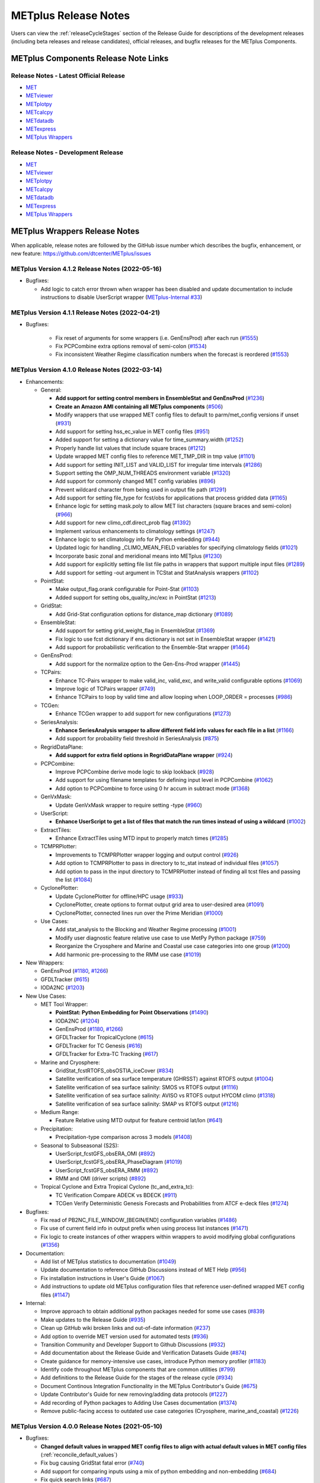 METplus Release Notes
=====================

Users can view the :ref:`releaseCycleStages` section of
the Release Guide for descriptions of the development releases (including
beta releases and release candidates), official releases, and bugfix
releases for the METplus Components.

METplus Components Release Note Links
-------------------------------------

Release Notes - Latest Official Release
^^^^^^^^^^^^^^^^^^^^^^^^^^^^^^^^^^^^^^^

* `MET <https://met.readthedocs.io/en/latest/Users_Guide/release-notes.html>`__
* `METviewer <https://metviewer.readthedocs.io/en/latest/Users_Guide/release-notes.html>`__
* `METplotpy <https://metplotpy.readthedocs.io/en/latest/Users_Guide/release-notes.html>`__
* `METcalcpy <https://metcalcpy.readthedocs.io/en/latest/Users_Guide/release-notes.html>`__
* `METdatadb <https://metdatadb.readthedocs.io/en/latest/Users_Guide/release-notes.html>`__
* `METexpress <https://github.com/dtcenter/METexpress/releases>`__
* `METplus Wrappers <https://metplus.readthedocs.io/en/latest/Users_Guide/release-notes.html>`__

Release Notes - Development Release
^^^^^^^^^^^^^^^^^^^^^^^^^^^^^^^^^^^

* `MET <https://met.readthedocs.io/en/develop/Users_Guide/release-notes.html>`__
* `METviewer <https://metviewer.readthedocs.io/en/develop/Users_Guide/release-notes.html>`__
* `METplotpy <https://metplotpy.readthedocs.io/en/develop/Users_Guide/release-notes.html>`__
* `METcalcpy <https://metcalcpy.readthedocs.io/en/develop/Users_Guide/release-notes.html>`__
* `METdatadb <https://metdatadb.readthedocs.io/en/develop/Users_Guide/release-notes.html>`__
* `METexpress <https://github.com/dtcenter/METexpress/releases>`__
* `METplus Wrappers <https://metplus.readthedocs.io/en/develop/Users_Guide/release-notes.html>`__

METplus Wrappers Release Notes
------------------------------

When applicable, release notes are followed by the GitHub issue number which
describes the bugfix, enhancement, or new feature:
https://github.com/dtcenter/METplus/issues


METplus Version 4.1.2 Release Notes (2022-05-16)
^^^^^^^^^^^^^^^^^^^^^^^^^^^^^^^^^^^^^^^^^^^^^^^^

* Bugfixes:

  * Add logic to catch error thrown when wrapper has been disabled and update documentation to include instructions to disable UserScript wrapper (`METplus-Internal #33 <https://github.com/dtcenter/METplus-Internal/issues/33>`_)

METplus Version 4.1.1 Release Notes (2022-04-21)
^^^^^^^^^^^^^^^^^^^^^^^^^^^^^^^^^^^^^^^^^^^^^^^^

* Bugfixes:

    * Fix reset of arguments for some wrappers (i.e. GenEnsProd) after each run (`#1555 <https://github.com/dtcenter/METplus/issues/1555>`_)
    * Fix PCPCombine extra options removal of semi-colon (`#1534 <https://github.com/dtcenter/METplus/issues/1534>`_)
    * Fix inconsistent Weather Regime classification numbers when the forecast is reordered (`#1553 <https://github.com/dtcenter/METplus/issues/1553>`_)

METplus Version 4.1.0 Release Notes (2022-03-14)
^^^^^^^^^^^^^^^^^^^^^^^^^^^^^^^^^^^^^^^^^^^^^^^^

* Enhancements:

  * General:

    * **Add support for setting control members in EnsembleStat and GenEnsProd** (`#1236 <https://github.com/dtcenter/METplus/issues/1236>`_)
    * **Create an Amazon AMI containing all METplus components** (`#506 <https://github.com/dtcenter/METplus/issues/506>`_)
    * Modify wrappers that use wrapped MET config files to default to parm/met_config versions if unset (`#931 <https://github.com/dtcenter/METplus/issues/931>`_)
    * Add support for setting hss_ec_value in MET config files (`#951 <https://github.com/dtcenter/METplus/issues/951>`_)
    * Added support for setting a dictionary value for time_summary.width (`#1252 <https://github.com/dtcenter/METplus/issues/1252>`_)
    * Properly handle list values that include square braces (`#1212 <https://github.com/dtcenter/METplus/issues/1212>`_)
    * Update wrapped MET config files to reference MET_TMP_DIR in tmp value (`#1101 <https://github.com/dtcenter/METplus/issues/1101>`_)
    * Add support for setting INIT_LIST and VALID_LIST for irregular time intervals (`#1286 <https://github.com/dtcenter/METplus/issues/1286>`_)
    * Support setting the OMP_NUM_THREADS environment variable (`#1320 <https://github.com/dtcenter/METplus/issues/1320>`_)
    * Add support for commonly changed MET config variables (`#896 <https://github.com/dtcenter/METplus/issues/896>`_)
    * Prevent wildcard character from being used in output file path (`#1291 <https://github.com/dtcenter/METplus/issues/1291>`_)
    * Add support for setting file_type for fcst/obs for applications that process gridded data (`#1165 <https://github.com/dtcenter/METplus/issues/1165>`_)
    * Enhance logic for setting mask.poly to allow MET list characters (square braces and semi-colon) (`#966 <https://github.com/dtcenter/METplus/issues/966>`_)
    * Add support for new climo_cdf.direct_prob flag (`#1392 <https://github.com/dtcenter/METplus/issues/1392>`_)
    * Implement various enhancements to climatology settings (`#1247 <https://github.com/dtcenter/METplus/issues/1247>`_)
    * Enhance logic to set climatology info for Python embedding (`#944 <https://github.com/dtcenter/METplus/issues/944>`_)
    * Updated logic for handling _CLIMO_MEAN_FIELD variables for specifying climatology fields (`#1021 <https://github.com/dtcenter/METplus/issues/1021>`_)
    * Incorporate basic zonal and meridional means into METplus (`#1230 <https://github.com/dtcenter/METplus/issues/1230>`_)
    * Add support for explicitly setting file list file paths in wrappers that support multiple input files (`#1289 <https://github.com/dtcenter/METplus/issues/1289>`_)
    * Add support for setting -out argument in TCStat and StatAnalysis wrappers (`#1102 <https://github.com/dtcenter/METplus/issues/1102>`_)

  * PointStat:

    * Make output_flag.orank configurable for Point-Stat (`#1103 <https://github.com/dtcenter/METplus/issues/1103>`_)
    * Added support for setting obs_quality_inc/exc in PointStat (`#1213 <https://github.com/dtcenter/METplus/issues/1213>`_)

  * GridStat:

    * Add Grid-Stat configuration options for distance_map dictionary (`#1089 <https://github.com/dtcenter/METplus/issues/1089>`_)

  * EnsembleStat:

    * Add support for setting grid_weight_flag in EnsembleStat (`#1369 <https://github.com/dtcenter/METplus/issues/1369>`_)
    * Fix logic to use fcst dictionary if ens dictionary is not set in EnsembleStat wrapper (`#1421 <https://github.com/dtcenter/METplus/issues/1421>`_)
    * Add support for probabilistic verification to the Ensemble-Stat wrapper (`#1464 <https://github.com/dtcenter/METplus/issues/1464>`_)

  * GenEnsProd:

    * Add support for the normalize option to the Gen-Ens-Prod wrapper (`#1445 <https://github.com/dtcenter/METplus/issues/1445>`_)

  * TCPairs:

    * Enhance TC-Pairs wrapper to make valid_inc, valid_exc, and write_valid configurable options (`#1069 <https://github.com/dtcenter/METplus/issues/1069>`_)
    * Improve logic of TCPairs wrapper (`#749 <https://github.com/dtcenter/METplus/issues/749>`_)
    * Enhance TCPairs to loop by valid time and allow looping when LOOP_ORDER = processes (`#986 <https://github.com/dtcenter/METplus/issues/986>`_)

  * TCGen:

    * Enhance TCGen wrapper to add support for new configurations (`#1273 <https://github.com/dtcenter/METplus/issues/1273>`_)

  * SeriesAnalysis:

    * **Enhance SeriesAnalysis wrapper to allow different field info values for each file in a list** (`#1166 <https://github.com/dtcenter/METplus/issues/1166>`_)
    * Add support for probability field threshold in SeriesAnalysis (`#875 <https://github.com/dtcenter/METplus/issues/875>`_)

  * RegridDataPlane:

    * **Add support for extra field options in RegridDataPlane wrapper** (`#924 <https://github.com/dtcenter/METplus/issues/924>`_)

  * PCPCombine:

    * Improve PCPCombine derive mode logic to skip lookback (`#928 <https://github.com/dtcenter/METplus/issues/928>`_)
    * Add support for using filename templates for defining input level in PCPCombine (`#1062 <https://github.com/dtcenter/METplus/issues/1062>`_)
    * Add option to PCPCombine to force using 0 hr accum in subtract mode (`#1368 <https://github.com/dtcenter/METplus/issues/1368>`_)

  * GenVxMask:

    * Update GenVxMask wrapper to require setting -type (`#960 <https://github.com/dtcenter/METplus/issues/960>`_)

  * UserScript:

    * **Enhance UserScript to get a list of files that match the run times instead of using a wildcard** (`#1002 <https://github.com/dtcenter/METplus/issues/1002>`_)

  * ExtractTiles:

    * Enhance ExtractTiles using MTD input to properly match times (`#1285 <https://github.com/dtcenter/METplus/issues/1285>`_)

  * TCMPRPlotter:

    * Improvements to TCMPRPlotter wrapper logging and output control (`#926 <https://github.com/dtcenter/METplus/issues/926>`_)
    * Add option to TCMPRPlotter to pass in directory to tc_stat instead of individual files (`#1057 <https://github.com/dtcenter/METplus/issues/1057>`_)
    * Add option to pass in the input directory to TCMPRPlotter instead of finding all tcst files and passing the list (`#1084 <https://github.com/dtcenter/METplus/issues/1084>`_)

  * CyclonePlotter:

    * Update CyclonePlotter for offline/HPC usage (`#933 <https://github.com/dtcenter/METplus/issues/933>`_)
    * CyclonePlotter, create options to format output grid area to user-desired area (`#1091 <https://github.com/dtcenter/METplus/issues/1091>`_)
    * CyclonePlotter, connected lines run over the Prime Meridian (`#1000 <https://github.com/dtcenter/METplus/issues/1000>`_)

  * Use Cases:

    * Add stat_analysis to the Blocking and Weather Regime processing (`#1001 <https://github.com/dtcenter/METplus/issues/1001>`_)
    * Modify user diagnostic feature relative use case to use MetPy Python package (`#759 <https://github.com/dtcenter/METplus/issues/759>`_)
    * Reorganize the Cryosphere and Marine and Coastal use case categories into one group (`#1200 <https://github.com/dtcenter/METplus/issues/1200>`_)
    * Add harmonic pre-processing to the RMM use case (`#1019 <https://github.com/dtcenter/METplus/issues/1019>`_)


* New Wrappers:

  * GenEnsProd (`#1180 <https://github.com/dtcenter/METplus/issues/1180>`_, `#1266 <https://github.com/dtcenter/METplus/issues/1266>`_)
  * GFDLTracker (`#615 <https://github.com/dtcenter/METplus/issues/615>`_)
  * IODA2NC (`#1203 <https://github.com/dtcenter/METplus/issues/1203>`_)


* New Use Cases:

  * MET Tool Wrapper:

    * **PointStat: Python Embedding for Point Observations** (`#1490 <https://github.com/dtcenter/METplus/issues/1490>`_)
    * IODA2NC (`#1204 <https://github.com/dtcenter/METplus/issues/1204>`_)
    * GenEnsProd (`#1180 <https://github.com/dtcenter/METplus/issues/1180>`_, `#1266 <https://github.com/dtcenter/METplus/issues/1266>`_)
    * GFDLTracker for TropicalCyclone (`#615 <https://github.com/dtcenter/METplus/issues/615>`_)
    * GFDLTracker for TC Genesis (`#616 <https://github.com/dtcenter/METplus/issues/616>`_)
    * GFDLTracker for Extra-TC Tracking (`#617 <https://github.com/dtcenter/METplus/issues/617>`_)


  * Marine and Cryosphere:

    * GridStat_fcstRTOFS_obsOSTIA_iceCover (`#834 <https://github.com/dtcenter/METplus/issues/834>`_)
    * Satellite verification of sea surface temperature (GHRSST) against RTOFS output (`#1004 <https://github.com/dtcenter/METplus/issues/1004>`_)
    * Satellite verification of sea surface salinity: SMOS vs RTOFS output (`#1116 <https://github.com/dtcenter/METplus/issues/1116>`_)
    * Satellite verification of sea surface salinity: AVISO vs RTOFS output HYCOM climo (`#1318 <https://github.com/dtcenter/METplus/issues/1318>`_)
    * Satellite verification of sea surface salinity: SMAP vs RTOFS output (`#1216 <https://github.com/dtcenter/METplus/issues/1216>`_)


  * Medium Range:

    * Feature Relative using MTD output for feature centroid lat/lon (`#641 <https://github.com/dtcenter/METplus/issues/641>`_)


  * Precipitation:

    * Precipitation-type comparison across 3 models (`#1408 <https://github.com/dtcenter/METplus/issues/1408>`_)


  * Seasonal to Subseasonal (S2S):

    * UserScript_fcstGFS_obsERA_OMI (`#892 <https://github.com/dtcenter/METplus/issues/892>`_)
    * UserScript_fcstGFS_obsERA_PhaseDiagram (`#1019 <https://github.com/dtcenter/METplus/issues/1019>`_)
    * UserScript_fcstGFS_obsERA_RMM (`#892 <https://github.com/dtcenter/METplus/issues/892>`_)
    * RMM and OMI (driver scripts) (`#892 <https://github.com/dtcenter/METplus/issues/892>`_)


  * Tropical Cyclone and Extra Tropical Cyclone (tc_and_extra_tc):

    * TC Verification Compare ADECK vs BDECK (`#911 <https://github.com/dtcenter/METplus/issues/911>`_)
    * TCGen Verify Deterministic Genesis Forecasts and Probabilities from ATCF e-deck files (`#1274 <https://github.com/dtcenter/METplus/issues/1274>`_)


* Bugfixes:

  * Fix read of PB2NC_FILE_WINDOW_[BEGIN/END] configuration variables (`#1486 <https://github.com/dtcenter/METplus/issues/1486>`_)
  * Fix use of current field info in output prefix when using process list instances (`#1471 <https://github.com/dtcenter/METplus/issues/1471>`_)
  * Fix logic to create instances of other wrappers within wrappers to avoid modifying global configurations (`#1356 <https://github.com/dtcenter/METplus/issues/1356>`_)


* Documentation:

  * Add list of METplus statistics to documentation (`#1049 <https://github.com/dtcenter/METplus/issues/1049>`_)
  * Update documentation to reference GitHub Discussions instead of MET Help (`#956 <https://github.com/dtcenter/METplus/issues/956>`_)
  * Fix installation instructions in User's Guide (`#1067 <https://github.com/dtcenter/METplus/issues/1067>`_)
  * Add instructions to update old METplus configuration files that reference user-defined wrapped MET config files (`#1147 <https://github.com/dtcenter/METplus/issues/1147>`_)

* Internal:

  * Improve approach to obtain additional python packages needed for some use cases (`#839 <https://github.com/dtcenter/METplus/issues/839>`_)
  * Make updates to the Release Guide (`#935 <https://github.com/dtcenter/METplus/issues/935>`_)
  * Clean up GitHub wiki broken links and out-of-date information (`#237 <https://github.com/dtcenter/METplus/issues/237>`_)
  * Add option to override MET version used for automated tests (`#936 <https://github.com/dtcenter/METplus/issues/936>`_)
  * Transition Community and Developer Support to Github Discussions (`#932 <https://github.com/dtcenter/METplus/issues/932>`_)
  * Add documentation about the Release Guide and Verification Datasets Guide (`#874 <https://github.com/dtcenter/METplus/issues/874>`_)
  * Create guidance for memory-intensive use cases, introduce Python memory profiler (`#1183 <https://github.com/dtcenter/METplus/issues/1183>`_)
  * Identify code throughout METplus components that are common utilities (`#799 <https://github.com/dtcenter/METplus/issues/799>`_)
  * Add definitions to the Release Guide for the stages of the release cycle (`#934 <https://github.com/dtcenter/METplus/issues/934>`_)
  * Document Continous Integration Functionality in the METplus Contributor's Guide (`#675 <https://github.com/dtcenter/METplus/issues/675>`_)
  * Update Contributor's Guide for new removing/adding data protocols (`#1227 <https://github.com/dtcenter/METplus/issues/1227>`_)
  * Add recording of Python packages to Adding Use Cases documentation (`#1374 <https://github.com/dtcenter/METplus/issues/1374>`_)
  * Remove public-facing access to outdated use case categories (Cryosphere, marine_and_coastal) (`#1226 <https://github.com/dtcenter/METplus/issues/1226>`_)


METplus Version 4.0.0 Release Notes (2021-05-10)
^^^^^^^^^^^^^^^^^^^^^^^^^^^^^^^^^^^^^^^^^^^^^^^^

* Bugfixes:

  * **Changed default values in wrapped MET config files to align with actual default values in MET config files** (:ref:`reconcile_default_values`)
  * Fix bug causing GridStat fatal error (`#740 <https://github.com/dtcenter/METplus/issues/740>`_)
  * Add support for comparing inputs using a mix of python embedding and non-embedding (`#684 <https://github.com/dtcenter/METplus/issues/684>`_)
  * Fix quick search links (`#687 <https://github.com/dtcenter/METplus/issues/687>`_)
  * Align the user guide with get_relativedelta() in time_util.py (`#579 <https://github.com/dtcenter/METplus/issues/579>`_)
  * Fix CyclonePlotter cartopy mapping issues (`#850 <https://github.com/dtcenter/METplus/issues/850>`_, `#803 <https://github.com/dtcenter/METplus/issues/803>`_)

* Enhancements:

  * **Rename master_metplus.py script to run_metplus.py** (`#794 <https://github.com/dtcenter/METplus/issues/794>`_)
  * **Update setting of environment variables for MET config files to add support for all to METPLUS\_ vars** (`#768 <https://github.com/dtcenter/METplus/issues/768>`_)
  * **Add support for many commonly changed MET config variables** (`#779 <https://github.com/dtcenter/METplus/issues/779>`_, `#755 <https://github.com/dtcenter/METplus/issues/755>`_, `#621 <https://github.com/dtcenter/METplus/issues/621>`_, `#620 <https://github.com/dtcenter/METplus/issues/620>`_)
  * **Add support for a UserScript wrapper** (`#723 <https://github.com/dtcenter/METplus/issues/723>`_)
  * **Create use case subdirectories** (`#751 <https://github.com/dtcenter/METplus/issues/751>`_)
  * **Implement [INIT/VALID]EXCLUDE for time looping** (`#307 <https://github.com/dtcenter/METplus/issues/307>`_)
  * **Add files to allow installation of METplus wrappers as a Python package (beta)** (`#282 <https://github.com/dtcenter/METplus/issues/282>`_)
  * Generate PDF of User's Guide (`#551 <https://github.com/dtcenter/METplus/issues/551>`_)
  * Add support for MET tc_gen changes in METplus (`#871 <https://github.com/dtcenter/METplus/issues/871>`_, (`#801 <https://github.com/dtcenter/METplus/issues/801>`_)
  * Add support for 2 fields with same name and different levels in SeriesBy cases (`#852 <https://github.com/dtcenter/METplus/issues/852>`_)
  * Enhance PCPCombine wrapper to be able to process multiple fields in one command (`#718 <https://github.com/dtcenter/METplus/issues/718>`_)
  * Update TCStat config options and wrappers to filter data by excluding strings (`#857 <https://github.com/dtcenter/METplus/issues/857>`_)
  * Support METplus to run from a driver script (`#569 <https://github.com/dtcenter/METplus/issues/569>`_)
  * Refactor field info parsing to read once then substitute time info for each run time (`#880 <https://github.com/dtcenter/METplus/issues/880>`_)
  * Enhance Python embedding logic to allow multiple level values (`#719 <https://github.com/dtcenter/METplus/issues/719>`_)
  * Enhance Python embedding logic to allow multiple fcst and obs variable levels (`#708 <https://github.com/dtcenter/METplus/issues/708>`_)
  * Add support for a group of files covering multiple run times for a single analysis in GridDiag (`#733 <https://github.com/dtcenter/METplus/issues/733>`_)
  * Enhance ascii2nc python embedding script for TC dropsonde data (`#734 <https://github.com/dtcenter/METplus/issues/734>`_, `#731 <https://github.com/dtcenter/METplus/issues/731>`_)
  * Support additional configuration variables in EnsembleStat (`#748 <https://github.com/dtcenter/METplus/issues/748>`_)
  * Ensure backwards compatibility for MET config environment variables (`#760 <https://github.com/dtcenter/METplus/issues/760>`_)
  * Combine configuration file sections into single config section (`#777 <https://github.com/dtcenter/METplus/issues/777>`_)
  * Add support for skipping existing output files for all wrappers  (`#711 <https://github.com/dtcenter/METplus/issues/711>`_)
  * Add support for multiple instance of the same tool in the process list  (`#670 <https://github.com/dtcenter/METplus/issues/670>`_)
  * Add GFDL build support in build_components (`#614 <https://github.com/dtcenter/METplus/issues/614>`_)
  * Decouple PCPCombine, RegridDataPlane, and GridStat wrappers behavior (`#602 <https://github.com/dtcenter/METplus/issues/602>`_)
  * StatAnalysis run without filtering or config file (`#625 <https://github.com/dtcenter/METplus/issues/625>`_)
  * Enhance User Diagnostic Feature Relative use case to Run Multiple Diagnostics (`#536 <https://github.com/dtcenter/METplus/issues/536>`_)
  * Enhance PyEmbedIngest to run RegridDataPlane over Multiple Fields in One Call (`#549 <https://github.com/dtcenter/METplus/issues/549>`_)
  * Filename templates that have other arguments besides a filename for python embedding fails (`#581 <https://github.com/dtcenter/METplus/issues/581>`_)
  * Add more logging to tc_gen_wrapper (`#576 <https://github.com/dtcenter/METplus/issues/576>`_)
  * Prevent crash when improperly formatted filename template is used (`#674 <https://github.com/dtcenter/METplus/issues/674>`_)

* New Wrappers:

  * **PlotDataPlane**
  * **UserScript**
  * **METdbLoad**

* New Use Cases:

  * Air Quality and Comp: EnsembleStat_fcstICAP_obsMODIS_aod
  * Medium Range: UserScript_fcstGEFS_Difficulty_Index
  * Convection Allowing Models: MODE_fcstFV3_obsGOES_BrightnessTemp
  * Convection Allowing Models: MODE_fcstFV3_obsGOES_BrightnessTempObjs
  * Convection Allowing Models: GridStat_fcstFV3_obsGOES_BrightnessTempDmap
  * Data Assimilation: StatAnalysis_fcstHAFS_obsPrepBufr_JEDI_IODA_interface
  * Medium Range: SeriesAnalysis_fcstGFS_obsGFS_FeatureRelative_SeriesByLead_PyEmbed_Multiple_Diagnostics
  * Precipitation: EnsembleStat_fcstWOFS_obsWOFS
  * Seasonal to Subseasonal: TCGen_fcstGFSO_obsBDECKS_GDF_TDF
  * Seasonal to Subseasonal: UserScript_fcstGFS_obsERA_Blocking
  * Seasonal to Subseasonal: UserScript_obsERA_obsOnly_Blocking
  * Seasonal to Subseasonal: UserScript_obsERA_obsOnly_WeatherRegime
  * Seasonal to Subseasonal: UserScript_obsPrecip_obsOnly_Hovmoeller
  * Seasonal to Subseasonal: UserScript_obsPrecip_obsOnly_CrossSpectraPlot
  * TC and Extra TC: CyclonePlotter_fcstGFS_obsGFS_OPC
  * TC and Extra TC: UserScript_ASCII2NC_PointStat_fcstHAFS_obsFRD_NetCDF
  * TC and Extra TC: GridStat_fcstHAFS_obsTDR_NetCDF
  * Marine and Coastal: PlotDataPlane_obsHYCOM_coordTripolar
  * MET Tool Wrapper: METdbLoad/METdbLoad
  * MET Tool Wrapper: PlotDataPlane/PlotDataPlane_grib1
  * MET Tool Wrapper: PlotDataPlane/PlotDataPlane_netcdf
  * MET Tool Wrapper: PlotDataPlane/PlotDataPlane_python_embedding
  * MET Tool Wrapper: GridStat/GridStat_python_embedding
  * MET Tool Wrapper: PointStat/PointStat_python_embedding
  * MET Tool Wrapper: MODE/MODE_python_embedding
  * MET Tool Wrapper: PyEmbedIngest_multi_field_one_file

* Internal:

  * Append semi-colon to end of _OPTIONS variables if not found (`#707 <https://github.com/dtcenter/METplus/issues/707>`_)
  * Ensure all wrappers follow the same conventions (`#76 <https://github.com/dtcenter/METplus/issues/76>`_)
  * Refactor SeriesBy and ExtractTiles wrappers (`#310 <https://github.com/dtcenter/METplus/issues/310>`_)
  * Refactor SeriesByLead wrapper (`#671 <https://github.com/dtcenter/METplus/issues/671>`_, `#76 <https://github.com/dtcenter/METplus/issues/76>`_)
  * Add the pull request approval process steps to the Contributor's Guide (`#429 <https://github.com/dtcenter/METplus/issues/429>`_)
  * Remove jlogger and postmsg (`#470 <https://github.com/dtcenter/METplus/issues/470>`_)
  * Add unit tests for set_met_config_X functions in CommandBuilder (`#682 <https://github.com/dtcenter/METplus/issues/682>`_)
  * Define a common set of GitHub labels that apply to all of the METplus component repos (`#690 <https://github.com/dtcenter/METplus/issues/690>`_)
  * Transition from using Travis CI to GitHub Actions (`#721 <https://github.com/dtcenter/METplus/issues/721>`_)
  * Improve workflow formatting in Contributers Guide (`#688 <https://github.com/dtcenter/METplus/issues/688>`_)
  * Change INPUT_BASE to optional (`#679 <https://github.com/dtcenter/METplus/issues/679>`_)
  * Refactor TCStat and ExtractTiles wrappers to conform to current standards
  * Automate release date (`#665 <https://github.com/dtcenter/METplus/issues/665>`_)
  * Add documentation for input verification datasets (`#662 <https://github.com/dtcenter/METplus/issues/662>`_)
  * Add timing tests for Travis/Docker (`#649 <https://github.com/dtcenter/METplus/issues/649>`_)
  * Set up encrypted credentials in Travis to push to DockerHub (`#634 <https://github.com/dtcenter/METplus/issues/634>`_)
  * Add to User's Guide: using environment variables in METplus configuration files (`#594 <https://github.com/dtcenter/METplus/issues/594>`_)
  * Cleanup version info (`#651 <https://github.com/dtcenter/METplus/issues/651>`_)
  * Fix Travis tests for pull requests from forks (`#659 <https://github.com/dtcenter/METplus/issues/659>`_)
  * Enhance the build_docker_images.sh script to support TravisCI updates (`#636 <https://github.com/dtcenter/METplus/issues/636>`_)
  * Reorganize use case tests so users can add new cases easily (`#648 <https://github.com/dtcenter/METplus/issues/648>`_)
  * Investigate how to add version selector to documentation (`#653 <https://github.com/dtcenter/METplus/issues/653>`_)
  * Docker push pull image repository (`#639 <https://github.com/dtcenter/METplus/issues/639>`_)
  * Tutorial Proofreading (`#534 <https://github.com/dtcenter/METplus/issues/534>`_)
  * Update METplus data container logic to pull tarballs from dtcenter.org instead of GitHub release assets (`#613 <https://github.com/dtcenter/METplus/issues/613>`_)
  * Convert Travis Docker files (automated builds) to use Dockerhub data volumes instead of tarballs (`#597 <https://github.com/dtcenter/METplus/issues/597>`_)
  * Migrate from travis-ci.org to travis-ci.com (`#618 <https://github.com/dtcenter/METplus/issues/618>`_)
  * Migrate Docker run commands to the METplus ci/jobs scripts/files (`#607 <https://github.com/dtcenter/METplus/issues/607>`_)
  * Add stage to Travis to update or create data volumes when new sample data is available (`#633 <https://github.com/dtcenter/METplus/issues/633>`_)
  * Docker data caching (`#623 <https://github.com/dtcenter/METplus/issues/623>`_)
  * Tutorial testing on supported platforms (`#468 <https://github.com/dtcenter/METplus/issues/468>`_)
  * Add additional Branch support to the Travis CI pipeline (`#478 <https://github.com/dtcenter/METplus/issues/478>`_)
  * Change $DOCKER_WORK_DIR from /metplus to /root to be consistent with METplus tutorial (`#595 <https://github.com/dtcenter/METplus/issues/595>`_)
  * Add all use_cases to automated tests (eg Travis) (`#571 <https://github.com/dtcenter/METplus/issues/571>`_)
  * Add support to run METplus tests against multiple version of Python (`#483 <https://github.com/dtcenter/METplus/issues/483>`_)
  * Enhanced testing to use Docker data volumes to supply truth data for output comparisons (`#567 <https://github.com/dtcenter/METplus/issues/567>`_)
  * Update manage externals for beta5 versions (`#832 <https://github.com/dtcenter/METplus/issues/832>`_)
  * Create a new METplus GitHub issue template for "New Use Case" (`#726 <https://github.com/dtcenter/METplus/issues/726>`_)
